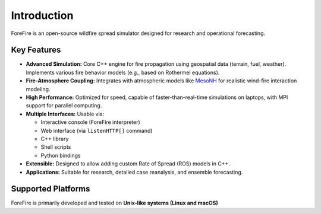 Introduction
============

ForeFire is an open-source wildfire spread simulator designed for research and operational forecasting.

Key Features
------------

- **Advanced Simulation:** Core C++ engine for fire propagation using geospatial data (terrain, fuel, weather). Implements various fire behavior models (e.g., based on Rothermel equations).
- **Fire-Atmosphere Coupling:** Integrates with atmospheric models like `MesoNH <https://mesonh.aero.obs-mip.fr/mesonh/>`_ for realistic wind-fire interaction modeling.
- **High Performance:** Optimized for speed, capable of faster-than-real-time simulations on laptops, with MPI support for parallel computing.
- **Multiple Interfaces:** Usable via:

  - Interactive console (ForeFire interpreter)
  - Web interface (via ``listenHTTP[]`` command)
  - C++ library
  - Shell scripts
  - Python bindings
- **Extensible:** Designed to allow adding custom Rate of Spread (ROS) models in C++.
- **Applications:** Suitable for research, detailed case reanalysis, and ensemble forecasting.

Supported Platforms
-------------------

ForeFire is primarily developed and tested on **Unix-like systems (Linux and macOS)**